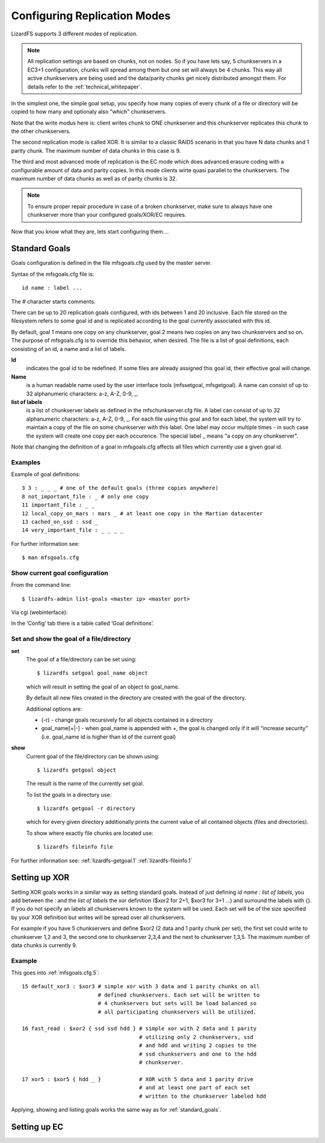 .. _replication:

Configuring Replication Modes
*****************************
.. auth-status-proof1/none

LizardFS supports 3 different modes of replication.

.. note:: All replication settings are based on chunks, not on nodes. So if you
         have lets say, 5 chunkservers in a EC3+1 configuration, chunks will
         spread among them but one set will always be 4 chunks. This way all
         active chunkservers are being used and the data/parity chunks get
         nicely distributed amongst them. For details refer to the
         :ref:`technical_whitepaper`.

In the simplest one, the simple goal setup, you specify how many copies of
every chunk of a file or directory will be copied to how many and optionaly
also "which" chunkservers.

Note that the write modus here is: client writes chunk to ONE chunkserver and
this chunkserver replicates this chunk to the other chunkservers.

The second replication mode is called XOR. It is similar to a classic RAID5
scenario in that you have N data chunks and 1 parity chunk. The maximum number
of data chunks in this case is 9.

The third and most advanced mode of replication is the EC mode which does
advanced erasure coding with a configurable amount of data and parity copies.
In this mode clients wirte quasi parallel to the chunkservers. The maximum
number of data chunks as well as of parity chunks is 32.

.. note:: To ensure proper repair procedure in case of a broken chunkserver,
          make sure to always have one chunkserver more than your configured
          goals/XOR/EC requires.

Now that you know what they are, lets start configuring them....


.. _standard_goals:

Standard Goals
==============

Goals configuration is defined in the file mfsgoals.cfg used by the master
server.

Syntax of the mfsgoals.cfg file is::

   	id name : label ...

The # character starts comments.

There can be up to 20 replication goals configured, with ids between 1 and 20
inclusive. Each file stored on the filesystem refers to some goal id and is
replicated according to the goal currently associated with this id.

By default, goal 1 means one copy on any chunkserver, goal 2 means two copies
on any two chunkservers and so on. The purpose of mfsgoals.cfg is to override
this behavior, when desired. The file is a list of goal definitions, each
consisting of an id, a name and a list of labels.

**Id**
  indicates the goal id to be redefined. If some files are already assigned
  this goal id, their effective goal will change.

**Name**
  is a human readable name used by the user interface tools (mfssetgoal,
  mfsgetgoal). A name can consist of up to 32 alphanumeric characters: a-z,
  A-Z, 0-9, _.

**list of labels**
  is a list of chunkserver labels as defined in the mfschunkserver.cfg file.
  A label can consist of up to 32 alphanumeric characters: a-z, A-Z, 0-9, _.
  For each file using this goal and for each label, the system will try to
  maintain a copy of the file on some chunkserver with this label. One label
  may occur multiple times - in such case the system will create one copy per
  each occurence. The special label _ means "a copy on any chunkserver".

Note that changing the definition of a goal in mfsgoals.cfg affects all files
which currently use a given goal id.

Examples
--------

Example of goal definitions::

   	3 3 : _ _ _ # one of the default goals (three copies anywhere)
   	8 not_important_file : _ # only one copy
   	11 important_file : _ _
   	12 local_copy_on_mars : mars _ # at least one copy in the Martian datacenter
   	13 cached_on_ssd : ssd _
   	14 very_important_file : _ _ _ _

For further information see::

  $ man mfsgoals.cfg

Show current goal configuration
-------------------------------

From the command line::

   $ lizardfs-admin list-goals <master ip> <master port>

Via cgi (webinterface):

In the ‘Config’ tab there is a table called ‘Goal definitions’.

Set and show the goal of a file/directory
-----------------------------------------

**set**
   The goal of a file/directory can be set using::

	   $ lizardfs setgoal goal_name object

   which will result in setting the goal of an object to goal_name.

   By default all new files created in the directory are created with the
   goal of the directory.

   Additional options are:

   * (-r) - change goals recursively for all objects contained in a directory
   * goal_name[+|-] - when goal_name is appended with +, the goal is changed
     only if it will “increase security” (i.e. goal_name id is higher than id
     of the current goal)


**show**
   Current goal of the file/directory can be shown using::

      $ lizardfs getgoal object

   The result is the name of the currently set goal.

   To list the goals in a directory use::

      $ lizardfs getgoal -r directory

   which for every given directory additionally prints the current value of
   all contained objects (files and directories).

   To show where exactly file chunks are located use::

      $ lizardfs fileinfo file

For further information see: :ref:`lizardfs-getgoal.1`
:ref:`lizardfs-fileinfo.1`



Setting up XOR
==============

Setting XOR goals works in a similar way as setting standard goals. Instead of
just defining *id* *name* *:* *list of labels*, you add between the *:* and
the *list of labels* the xor definition ($xor2 for 2+1, $xor3 for 3+1 ...) and
surround the labels with {}. If you do not specify an labels all chunkservers
known to the system will be used. Each set will be of the size specified by
your XOR definition but writes will be spread over all chunkservers.

For example if you have 5 chunkservers and define $xor2 (2 data and 1 parity
chunk per set), the first set could write to chunkserver 1,2 and 3, the second
one to chunkserver 2,3,4 and the next to chunkserver 1,3,5. The maximum number
of data chunks is currently 9.

Example
-------

This goes into :ref:`mfsgoals.cfg.5`::

  15 default_xor3 : $xor3 # simple xor with 3 data and 1 parity chunks on all
                          # defined chunkservers. Each set will be written to
                          # 4 chunkservers but sets will be load balanced so
                          # all participating chunkservers will be utilized.

  16 fast_read : $xor2 { ssd ssd hdd } # simple xor with 2 data and 1 parity
                                       # utilizing only 2 chunkservers, ssd
                                       # and hdd and writing 2 copies to the
                                       # ssd chunkservers and one to the hdd
                                       # chunkserver.

  17 xor5 : $xor5 { hdd _ }            # XOR with 5 data and 1 parity drive
                                       # and at least one part of each set
                                       # written to the chunkserver labeled hdd

Applying, showing and listing goals works the same way as for
:ref:`standard_goals`.

Setting up EC
=============

.. todo:: Explain ec configuration
